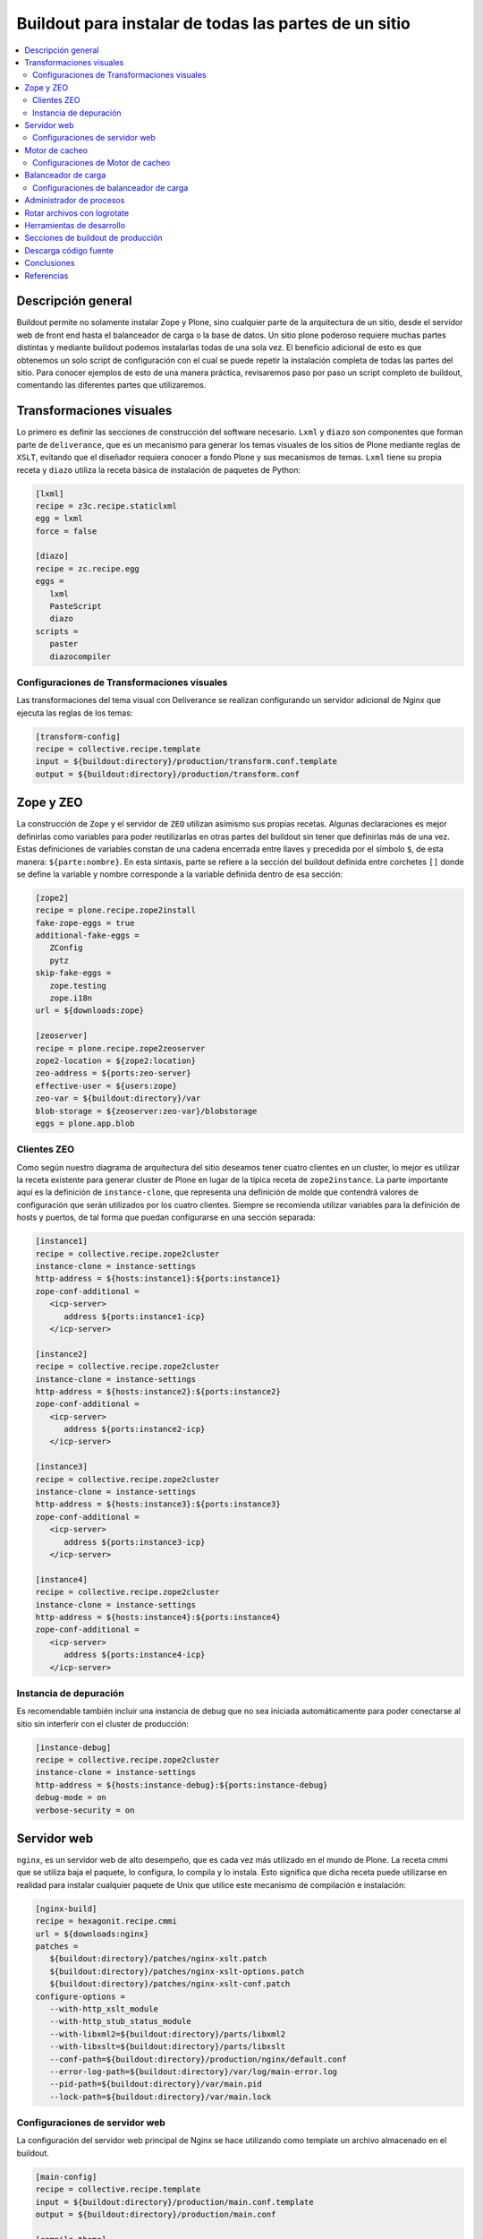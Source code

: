 .. -*- coding: utf-8 -*-

======================================================
Buildout para instalar de todas las partes de un sitio
======================================================

.. contents :: :local:

Descripción general
===================

Buildout permite no solamente instalar Zope y Plone, sino cualquier parte de
la arquitectura de un sitio, desde el servidor web de front end hasta el
balanceador de carga o la base de datos. Un sitio plone poderoso requiere
muchas partes distintas y mediante buildout podemos instalarlas todas de una
sola vez. El beneficio adicional de esto es que obtenemos un solo script de
configuración con el cual se puede repetir la instalación completa de todas
las partes del sitio. Para conocer ejemplos de esto de una manera práctica,
revisaremos paso por paso un script completo de buildout, comentando las
diferentes partes que utilizaremos.

.. image:: ../highavail.png
  :alt: Arquitectura en Plone de Alta Disponibilidad
  :align: center


Transformaciones visuales
=========================

Lo primero es definir las secciones de construcción del software necesario.
``Lxml`` y ``diazo`` son componentes que forman parte de ``deliverance``, que es un
mecanismo para generar los temas visuales de los sitios de Plone mediante
reglas de ``XSLT``, evitando que el diseñador requiera conocer a fondo Plone y sus
mecanismos de temas. ``Lxml`` tiene su propia receta y ``diazo`` utiliza la receta
básica de instalación de paquetes de Python:

.. code-block:: ini

    [lxml]
    recipe = z3c.recipe.staticlxml
    egg = lxml
    force = false

    [diazo]
    recipe = zc.recipe.egg
    eggs =
       lxml
       PasteScript
       diazo
    scripts =
       paster
       diazocompiler

Configuraciones de Transformaciones visuales
--------------------------------------------

Las transformaciones del tema visual con Deliverance se realizan configurando
un servidor adicional de Nginx que ejecuta las reglas de los temas:

.. code-block:: ini

    [transform-config]
    recipe = collective.recipe.template
    input = ${buildout:directory}/production/transform.conf.template
    output = ${buildout:directory}/production/transform.conf


Zope y ZEO
==========

La construcción de ``Zope`` y el servidor de ``ZEO`` utilizan asímismo sus propias
recetas. Algunas declaraciones es mejor definirlas como variables para poder
reutilizarlas en otras partes del buildout sin tener que definirlas más de una
vez. Estas definiciones de variables constan de una cadena encerrada entre
llaves y precedida por el símbolo ``$``, de esta manera: ``${parte:nombre}``. En esta
sintaxis, parte se refiere a la sección del buildout definida entre corchetes
``[]`` donde se define la variable y nombre corresponde a la variable definida
dentro de esa sección:

.. code-block:: ini

    [zope2]
    recipe = plone.recipe.zope2install
    fake-zope-eggs = true
    additional-fake-eggs =
       ZConfig
       pytz
    skip-fake-eggs =
       zope.testing
       zope.i18n
    url = ${downloads:zope}

    [zeoserver]
    recipe = plone.recipe.zope2zeoserver
    zope2-location = ${zope2:location}
    zeo-address = ${ports:zeo-server}
    effective-user = ${users:zope}
    zeo-var = ${buildout:directory}/var
    blob-storage = ${zeoserver:zeo-var}/blobstorage
    eggs = plone.app.blob

Clientes ZEO
------------

Como según nuestro diagrama de arquitectura del sitio deseamos tener cuatro
clientes en un cluster, lo mejor es utilizar la receta existente para generar
cluster de Plone en lugar de la típica receta de ``zope2instance``. La parte
importante aquí es la definición de ``instance-clone``, que representa una
definición de molde que contendrá valores de configuración que serán
utilizados por los cuatro clientes. Siempre se recomienda utilizar variables
para la definición de hosts y puertos, de tal forma que puedan configurarse en
una sección separada:

.. code-block:: ini

    [instance1]
    recipe = collective.recipe.zope2cluster
    instance-clone = instance-settings
    http-address = ${hosts:instance1}:${ports:instance1}
    zope-conf-additional =
       <icp-server>
          address ${ports:instance1-icp}
       </icp-server>

    [instance2]
    recipe = collective.recipe.zope2cluster
    instance-clone = instance-settings
    http-address = ${hosts:instance2}:${ports:instance2}
    zope-conf-additional =
       <icp-server>
          address ${ports:instance2-icp}
       </icp-server>

    [instance3]
    recipe = collective.recipe.zope2cluster
    instance-clone = instance-settings
    http-address = ${hosts:instance3}:${ports:instance3}
    zope-conf-additional =
       <icp-server>
          address ${ports:instance3-icp}
       </icp-server>

    [instance4]
    recipe = collective.recipe.zope2cluster
    instance-clone = instance-settings
    http-address = ${hosts:instance4}:${ports:instance4}
    zope-conf-additional =
       <icp-server>
          address ${ports:instance4-icp}
       </icp-server>

Instancia de depuración
-----------------------

Es recomendable también incluir una instancia de debug que no sea iniciada
automáticamente para poder conectarse al sitio sin interferir con el cluster
de producción:

.. code-block:: ini

    [instance-debug]
    recipe = collective.recipe.zope2cluster
    instance-clone = instance-settings
    http-address = ${hosts:instance-debug}:${ports:instance-debug}
    debug-mode = on
    verbose-security = on

Servidor web
============

``nginx``, es un servidor web de alto desempeño, que es cada vez más utilizado en
el mundo de Plone. La receta cmmi que se utiliza baja el paquete, lo
configura, lo compila y lo instala. Esto significa que dicha receta puede
utilizarse en realidad para instalar cualquier paquete de Unix que utilice
este mecanismo de compilación e instalación:

.. code-block:: ini

    [nginx-build]
    recipe = hexagonit.recipe.cmmi
    url = ${downloads:nginx}
    patches =
       ${buildout:directory}/patches/nginx-xslt.patch
       ${buildout:directory}/patches/nginx-xslt-options.patch
       ${buildout:directory}/patches/nginx-xslt-conf.patch
    configure-options =
       --with-http_xslt_module
       --with-http_stub_status_module
       --with-libxml2=${buildout:directory}/parts/libxml2
       --with-libxslt=${buildout:directory}/parts/libxslt
       --conf-path=${buildout:directory}/production/nginx/default.conf
       --error-log-path=${buildout:directory}/var/log/main-error.log
       --pid-path=${buildout:directory}/var/main.pid
       --lock-path=${buildout:directory}/var/main.lock

Configuraciones de servidor web 
-------------------------------

La configuración del servidor web principal de Nginx se hace utilizando como
template un archivo almacenado en el buildout. 

.. code-block:: ini

    [main-config]
    recipe = collective.recipe.template
    input = ${buildout:directory}/production/main.conf.template
    output = ${buildout:directory}/production/main.conf

    [compile-theme]
    recipe = plone.recipe.command
    command = ${buildout:directory}/bin/diazocompiler -t ${theme:theme} -r ${theme:rules} -a ${theme:absolute-prefix} ${theme:output-xslt}
    update-command = ${compile-theme:command}


Motor de cacheo
===============

``Varnish``, es un motor de cacheo que guarda las respuestas de las peticiones
dinámicas que se hacen a Plone y las sirve directamente de disco para mejorar
el desempeño:

.. code-block:: ini

    [varnish-build]
    recipe = hexagonit.recipe.cmmi
    url = ${downloads:varnish}


Configuraciones de Motor de cacheo
----------------------------------

La configuración de Varnish funciona de la misma manera:

.. code-block:: ini

    [cache-config]
    recipe = collective.recipe.template
    input = ${buildout:directory}/production/cache.conf.template
    output = ${buildout:directory}/production/cache.conf

    [cache]
    recipe = plone.recipe.varnish
    daemon = ${buildout:directory}/parts/varnish-build/sbin/varnishd
    mode = foreground
    bind = ${hosts:cache}:${ports:cache}
    cache-size = 1G
    user = ${users:cache}
    config = ${buildout:directory}/production/cache.conf


Balanceador de carga
====================

``HAProxy``, es un balanceador de carga que distribuye las peticiones al sitio
entre los cuatro clientes definidos:

.. code-block:: ini

    [haproxy-build]
    recipe = plone.recipe.haproxy
    url = http://dist.jarn.com/public/haproxy-1.3.15.7.zip
    cpu = ${build:cpu}
    target = ${build:target}


Configuraciones de balanceador de carga
---------------------------------------

El balanceador de carga también utiliza un archivo de template ubicado dentro
del buildout:

.. code-block:: ini

    [balancer-config]
    recipe = collective.recipe.template
    input = ${buildout:directory}/production/balancer.conf.template
    output = ${buildout:directory}/production/balancer.conf



Administrador de procesos
=========================

Supervisor es un administrador de procesos que se encarga de mantener
funcionando todas las piezas del sitio y proporciona un punto único de control
para iniciar y detener los servicios, así como consultar su status y logs:

.. code-block:: ini

    [supervisor]
    recipe = collective.recipe.supervisor
    port = ${ports:supervisor}
    user = ${supervisor-settings:user}
    password = ${supervisor-settings:password}
    serverurl = http://${hosts:supervisor}:${ports:supervisor}
    programs =
       10 zeo     ${zeoserver:location}/bin/runzeo
                      true ${users:zope}
       20 instance1 ${buildout:directory}/parts/instance1/bin/runzope 
                      true ${users:zope}
       20 instance2 ${buildout:directory}/parts/instance2/bin/runzope
                      true ${users:zope}
       20 instance3 ${buildout:directory}/parts/instance3/bin/runzope
                      true ${users:zope}
       20 instance4 ${buildout:directory}/parts/instance4/bin/runzope
                      true ${users:zope}
       30 balancer ${buildout:directory}/bin/haproxy
          [-f ${buildout:directory}/production/balancer.conf -db]
          true ${users:balancer}
       40 transform ${nginx-build:location}/sbin/nginx
          [-c ${buildout:directory}/production/transform.conf]
          true ${users:transform}
       50 cache ${buildout:directory}/bin/cache
          true ${users:cache}
       60 main ${nginx-build:location}/sbin/nginx
          [-c ${buildout:directory}/production/main.conf]
          true

Rotar archivos con logrotate
============================

Se genera una configuración de logrotate para poder incluirla fácilmente en el
directorio de configuración de esta herramienta en Unix:

.. code-block:: ini

    [logrotate.conf]
    recipe = collective.recipe.template
    input = ${buildout:directory}/production/logrotate.conf.template
    output = ${buildout:directory}/production/logrotate.conf

Herramientas de desarrollo
==========================

Un intérprete de Python y algunas otras herramientas de desarrollo se incluyen
en las siguientes secciones. El intérprete de Python es especial porque en su
path de ejecución están todos los paquetes utilizados en el buildout:

.. code-block:: ini

    [zopepy]
    recipe = zc.recipe.egg
    eggs = ${instance-settings:eggs}
    interpreter = zopepy
    extra-paths = ${zope2:location}/lib/python
    scripts = zopepy

    [omelette]
    recipe = collective.recipe.omelette
    eggs = ${instance-settings:eggs}
    products = ${instance-settings:products}
    packages = ${zope2:location}/lib/python ./

    [diazo-setup]
    recipe = collective.recipe.template
    input = ${buildout:directory}/devel/server.ini.template
    output = ${buildout:directory}/devel/server.ini


Secciones de buildout de producción
===================================
Esta configuración de construcción se integra después en una configuración
base del sitio. La base contiene la mayoría de los servicios y configuraciones
compartidas entre los demás buildouts. El buildout contiene los siguientes
servidores:

* `main`
    el servidor web Nginx que puede correr en el puerto principal
* `cache`
    un cache Varnish configurado para servir un sitio Plone
* `transform`
    un servidor web Nginx que realiza transformaciones
* `balancer`
    un cluster de HAproxy que balancea los clientes ZEO
* `instance1`
    Cliente de ZEO 1
* `instance2`
    Cliente de ZEO 2
* `instance3`
    Cliente de ZEO 3
* `instance4`
    Cliente de ZEO 4
* `instance-debug`
    un cliente ZEO que no forma parte del cluster y esta siempre en modo de
    desarrollo
* `zeoserver`
    un servidor ZEO para la base de datos de Zope común

Se incluye la configuración para rotación de logs con logrotate, excepto para
Varnish. La configuración queda en el directorio production/logrotate.conf y
debe integrarse a la configuración general de logrotate usando un symlink.

En la configuración de transformación de Nginx, solo se incluye un servidor
Plone, pero es posible agregar mas si es necesario.

Para controlar todos los servicios, se incluye Supervisor::

    $ ./bin/supervisord

En http://localhost:9001 puede consultarse el estado de los servicios. Desde
ahí es posible iniciar o detener cualquiera de ellos.

La configuración esta contenida enteramente en este buildout, con patrones
para los archivos de configuración en production/\*.template. Los nombres de
servidores, puertos y otras opciones comunes pueden cambiarse en las secciones
que se encuentran al inicio de este archivo. Estos son los valores que se
utilizan en la sección de construcción definida arriba:

.. code-block:: ini

    [buildout]
    extensions = buildout.dumppickedversions
    # Copiar las versiones mas recientes de los paquetes utilizados a un archivo,
    # para poder "congelarlas" después en producción.
    dump-picked-versions-file = versions/known-good-versions.cfg

    # Extender la configuración de versiones para obtener la versión de Plone
    # requerida, desde http://dist.plone.org/release/<version>/versions.cfg
    extends =
       build.cfg
       versions/plone-3.3rc4.cfg

    newest = false
    unzip = true
    versions = versions

    # Las partes del buildout son todos los servicios que se instalaran
    parts =
       lxml
       diazo
       zope2
       zeoserver
       instance1
       instance2
       instance3
       instance4
       instance-debug
       nginx-build
       varnish-build
       haproxy-build
       cache
       main-config
       cache-config
       transform-config
       balancer-config
       compile-theme
       logrotate.conf
       supervisor
       zopepy
       omelette
       backup
       cron-pack
       cron-backup

    develop =
       src/*

    # Se requieren versiones especificas de algunos proyectos
    [versions]
    zc.buildout = 1.2.1
    zc.recipe.testrunner = 1.1.0
    elementtree = 1.2.6-20050316
    ZODB3 = 3.8.1
    z3c.blobfile = 0.1.2
    lxml = 2.1.5

    ###
    # URLs de las versiones de Zope, Varnish y Nginx que se utilizaran
    [downloads]
    zope = ${versions:zope2-url}
    varnish = http://downloads.sourceforge.net/varnish/varnish-2.0.4.tar.gz
    nginx = http://sysoev.ru/nginx/nginx-0.7.43.tar.gz

    # configuración básica de los clientes ZEO
    [instance-settings]
    eggs =
    #   mynamespace.policy
       Plone
       plone.app.blob
       plone.app.ldap
       Products.CacheSetup
    zcml =
    # mynamespace.policy
    # mynamespace.policy-meta
    # mynamespace.policy-overrides
       plone.app.ldap
       plone.app.blob
    products =
    user = admin:admin
    zodb-cache-size = 10000
    zeo-client-cache-size = 300MB
    debug-mode = off
    zope2-location = ${zope2:location}
    zeo-client = true
    shared-blob = on
    blob-storage = ${zeoserver:zeo-var}/blobstorage
    zeo-address = ${zeoserver:zeo-address}
    effective-user = ${users:zope}

    # configuración básica de supervisor
    [supervisor-settings]
    user = admin
    password = admin

    # Nombre del sitio Plone que se usara para configurar virtual hosting
    [plone-sites]
    main = plone-site

    # Nombres o ips de los diversos servidores, main es el principal
    [hosts]
    main = 127.0.0.1
    cache = 127.0.0.1
    supervisor = 127.0.0.1
    balancer = 127.0.0.1
    transform = 127.0.0.1
    instance1 = 127.0.0.1
    instance2 = 127.0.0.1
    instance3 = 127.0.0.1
    instance4 = 127.0.0.1
    instance-debug = 127.0.0.1
    diazo = 127.0.0.1
    syslog = 127.0.0.1

    # Puertos de los servidores, main es el principal
    [ports]
    main = 8000
    cache = 8101
    balancer = 8201
    transform = 8301
    instance1 = 8401
    instance2 = 8402
    instance3 = 8403
    instance4 = 8404
    instance1-icp = 8401
    instance2-icp = 8402
    instance3-icp = 8403
    instance4-icp = 8404
    instance-debug = 8499
    zeo-server = 8501
    supervisor = 9001
    diazo = 5000

    # Usuarios del sistema a los que se asignaran los servicios
    [users]
    main = www
    cache = www
    transform = www
    balancer = www
    zope = www
    supervisor = www

    # configuración del tema
    [theme]
    root = ${buildout:directory}/theme
    theme = ${theme:root}/theme.html
    rules = ${theme:root}/rules/default.xml
    absolute-prefix = /static
    output-xslt = ${theme:root}/theme.xsl

    # configuración de compilación
    [build]
    cpu = i686
    target = linux26

    # Creación de scripts para backup
    [backup]
    recipe = collective.recipe.backup

    # Compresión semanal de la base de datos
    [cron-pack]
    recipe = z3c.recipe.usercrontab
    times = 0 2 1 * *
    command = ${buildout:directory}/bin/zeopack

    # Backups diarios
    [cron-backup]
    recipe = z3c.recipe.usercrontab
    times = 0 1 * * *
    command = ${buildout:directory}/bin/backup


Descarga código fuente
======================

Para descargar el código fuente de este ejemplo ejecute el siguiente comando:

.. code-block:: sh

  $ svn co https://svn.plone.org/svn/collective/spanishdocs/trunk/src/buildout/leccionN plone-ha


Conclusiones
============

Este ejemplo demuestra las capacidades del `zc.buildout`_ como 
herramienta para la construcción de la las diversas partes del 
sitio web en entornos de producción.


Referencias
===========

-   `¿Qué es buildout?`_.

.. _zc.buildout: http://coactivate.org/projects/ploneve/replicacion-de-proyectos-python
.. _Makefile: http://es.wikipedia.org/wiki/Makefile
.. _Apache Ant: http://es.wikipedia.org/wiki/Apache_Ant
.. _¿Qué es buildout?: http://www.plone.mx/docs/buildout.html
